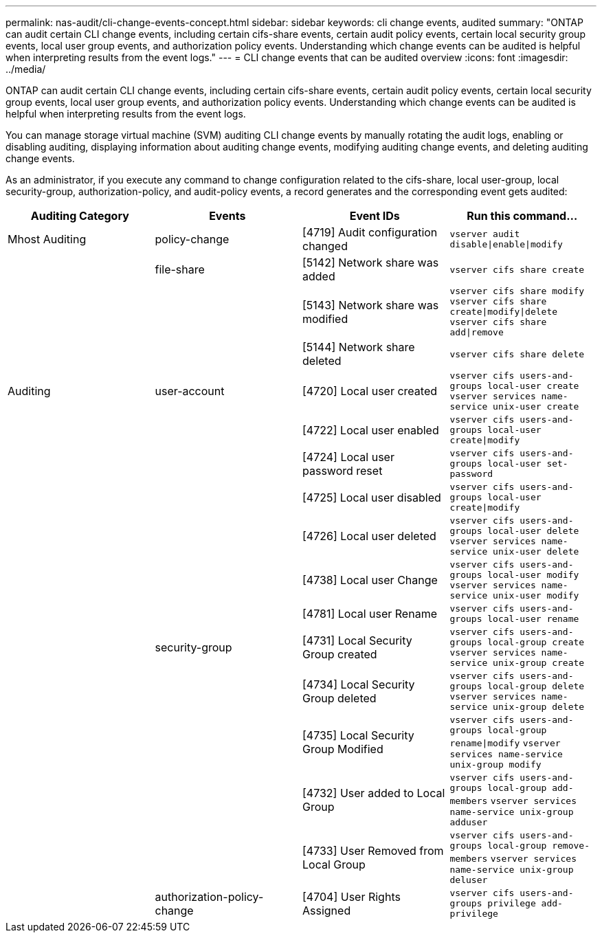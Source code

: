 ---
permalink: nas-audit/cli-change-events-concept.html
sidebar: sidebar
keywords: cli change events, audited
summary: "ONTAP can audit certain CLI change events, including certain cifs-share events, certain audit policy events, certain local security group events, local user group events, and authorization policy events. Understanding which change events can be audited is helpful when interpreting results from the event logs."
---
= CLI change events that can be audited overview
:icons: font
:imagesdir: ../media/

[.lead]
ONTAP can audit certain CLI change events, including certain cifs-share events, certain audit policy events, certain local security group events, local user group events, and authorization policy events. Understanding which change events can be audited is helpful when interpreting results from the event logs.

You can manage storage virtual machine (SVM) auditing CLI change events by manually rotating the audit logs, enabling or disabling auditing, displaying information about auditing change events, modifying auditing change events, and deleting auditing change events.

As an administrator, if you execute any command to change configuration related to the cifs-share, local user-group, local security-group, authorization-policy, and audit-policy events, a record generates and the corresponding event gets audited:

[cols="4*",options="header"]
|===
| Auditing Category| Events| Event IDs| Run this command...
a|
Mhost Auditing
a|
policy-change
a|
[4719] Audit configuration changed
a|
`vserver audit disable\|enable\|modify`
|
a|
file-share
a|
[5142] Network share was added
a|
`vserver cifs share create`
|
|
a|
[5143] Network share was modified
a|
`vserver cifs share modify` `vserver cifs share create\|modify\|delete` `vserver cifs share add\|remove`
|
|
a|
[5144] Network share deleted
a|
`vserver cifs share delete`
a|
Auditing
a|
user-account
a|
[4720] Local user created
a|
`vserver cifs users-and-groups local-user create` `vserver services name-service unix-user create`
|
|
a|
[4722] Local user enabled
a|
`vserver cifs users-and-groups local-user create\|modify`
|
|
a|
[4724] Local user password reset
a|
`vserver cifs users-and-groups local-user set-password`
|
|
a|
[4725] Local user disabled
a|
`vserver cifs users-and-groups local-user create\|modify`
|
|
a|
[4726] Local user deleted
a|
`vserver cifs users-and-groups local-user delete` `vserver services name-service unix-user delete`
|
|
a|
[4738] Local user Change
a|
`vserver cifs users-and-groups local-user modify` `vserver services name-service unix-user modify`
|
|
a|
[4781] Local user Rename
a|
`vserver cifs users-and-groups local-user rename`
|
a|
security-group
a|
[4731] Local Security Group created
a|
`vserver cifs users-and-groups local-group create` `vserver services name-service unix-group create`
|
|
a|
[4734] Local Security Group deleted
a|
`vserver cifs users-and-groups local-group delete` `vserver services name-service unix-group delete`
|
|
a|
[4735] Local Security Group Modified
a|
`vserver cifs users-and-groups local-group rename\|modify` `vserver services name-service unix-group modify`
|
|
a|
[4732] User added to Local Group
a|
`vserver cifs users-and-groups local-group add-members` `vserver services name-service unix-group adduser`
|
|
a|
[4733] User Removed from Local Group
a|
`vserver cifs users-and-groups local-group remove-members` `vserver services name-service unix-group deluser`
|
a|
authorization-policy-change
a|
[4704] User Rights Assigned
a|
`vserver cifs users-and-groups privilege add-privilege`
a|
[4705] User Rights Removed
a|
`vserver cifs users-and-groups privilege remove-privilege\|reset-privilege`
|===
